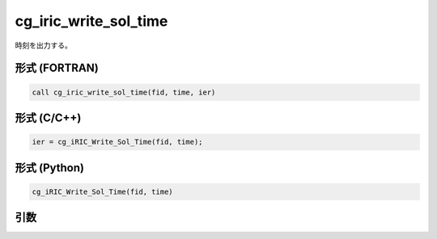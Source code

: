 cg_iric_write_sol_time
========================

時刻を出力する。

形式 (FORTRAN)
---------------
.. code-block:: fortran

   call cg_iric_write_sol_time(fid, time, ier)

形式 (C/C++)
---------------
.. code-block:: c

   ier = cg_iRIC_Write_Sol_Time(fid, time);

形式 (Python)
---------------
.. code-block:: python

   cg_iRIC_Write_Sol_Time(fid, time)

引数
----

.. csv-table:: cg_iric_write_sol_time の引数
   :file: cg_iric_write_sol_time_args.csv
   :header-rows: 1

